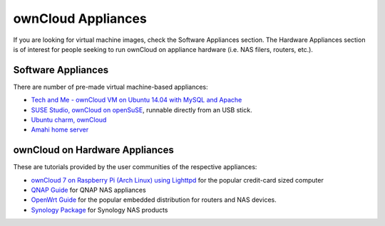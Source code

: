 ownCloud Appliances
===================

If you are looking for virtual machine images, check the Software Appliances
section.  The Hardware Appliances section is of interest for people seeking to
run ownCloud on appliance hardware (i.e. NAS filers, routers, etc.).


Software Appliances
~~~~~~~~~~~~~~~~~~~

There are number of pre-made virtual machine-based appliances:

-  `Tech and Me - ownCloud VM on Ubuntu 14.04 with MySQL and Apache`_
-  `SUSE Studio, ownCloud on openSuSE`_, runnable directly from an USB stick.
-  `Ubuntu charm, ownCloud`_
-  `Amahi home server`_


ownCloud on Hardware Appliances
~~~~~~~~~~~~~~~~~~~~~~~~~~~~~~~

These are tutorials provided by the user communities of the respective appliances:

- `ownCloud 7 on Raspberry Pi (Arch Linux) using Lighttpd`_ for the popular credit-card sized computer
-  `QNAP Guide`_ for QNAP NAS appliances
-  `OpenWrt Guide`_ for the popular embedded distribution for routers and NAS devices.
-  `Synology Package`_ for Synology NAS products


.. todo:: Tutorials for running ownCloud on Dreamplug.

.. _Tech and Me - ownCloud VM on Ubuntu 14.04 with MySQL and Apache: 
   https://www.techandme.se/pre-configured-owncloud-installaton/
.. _Amahi home server: https://wiki.amahi.org/index.php/OwnCloud
.. _ownCloud 7 on Raspberry Pi (Arch Linux) using Lighttpd: http://eiosifidis.blogspot.de/2014/07/install-owncloud-7-on-raspberry-pi-arch.html
.. _OpenWrt Guide: http://wiki.openwrt.org/doc/howto/owncloud
.. _SUSE Studio, ownCloud on openSuSE: http://susestudio.com/a/TadMax/owncloud-in-a-box
.. _Ubuntu charm, ownCloud: http://jujucharms.com/charms/precise/owncloud
.. _QNAP Guide: http://wiki.qnap.com/wiki/Category:OwnCloud
.. _Synology Package: http://www.cphub.net/index.php?id=40&pid=213
